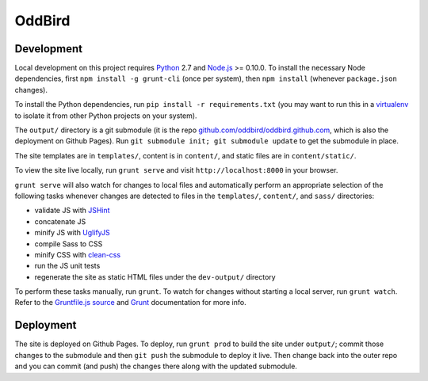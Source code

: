 OddBird
=======

Development
-----------

Local development on this project requires `Python`_ 2.7 and `Node.js`_ >=
0.10.0. To install the necessary Node dependencies, first ``npm install -g
grunt-cli`` (once per system), then ``npm install`` (whenever ``package.json``
changes).

To install the Python dependencies, run ``pip install -r requirements.txt``
(you may want to run this in a `virtualenv`_ to isolate it from other Python
projects on your system).

The ``output/`` directory is a git submodule (it is the repo
`github.com/oddbird/oddbird.github.com`_, which is also the deployment on
Github Pages).  Run ``git submodule init; git submodule update`` to get the
submodule in place.

The site templates are in ``templates/``, content is in ``content/``, and
static files are in ``content/static/``.

To view the site live locally, run ``grunt serve`` and visit
``http://localhost:8000`` in your browser.

``grunt serve`` will also watch for changes to local files and automatically
perform an appropriate selection of the following tasks whenever changes are
detected to files in the ``templates/``, ``content/``, and ``sass/``
directories:

* validate JS with `JSHint`_
* concatenate JS
* minify JS with `UglifyJS`_
* compile Sass to CSS
* minify CSS with `clean-css`_
* run the JS unit tests
* regenerate the site as static HTML files under the ``dev-output/`` directory

To perform these tasks manually, run ``grunt``. To watch for changes without
starting a local server, run ``grunt watch``. Refer to the `Gruntfile.js
source`_ and `Grunt`_ documentation for more info.

.. _Python: http://www.python.org
.. _virtualenv: http://www.virtualenv.org
.. _Node.js: http://nodejs.org
.. _github.com/oddbird/oddbird.github.com: https://github.com/oddbird/oddbird.github.com
.. _JSHint: http://www.jshint.com
.. _UglifyJS: https://github.com/mishoo/UglifyJS
.. _clean-css: https://github.com/GoalSmashers/clean-css
.. _Gruntfile.js source: https://github.com/oddbird/oddsite/blob/master/Gruntfile.js
.. _Grunt: http://gruntjs.com/


Deployment
----------

The site is deployed on Github Pages. To deploy, run ``grunt prod`` to build
the site under ``output/``; commit those changes to the submodule and then
``git push`` the submodule to deploy it live.  Then change back into the outer
repo and you can commit (and push) the changes there along with the updated
submodule.

